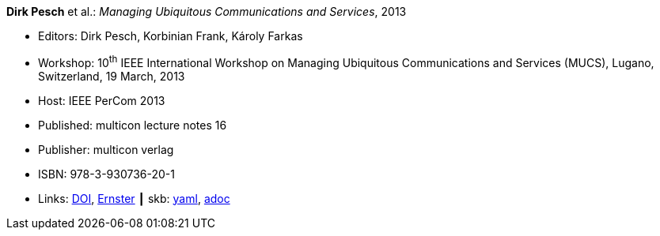 //
// This file was generated by SKB-Dashboard, task 'lib-yaml2src'
// - on Wednesday November  7 at 00:50:25
// - skb-dashboard: https://www.github.com/vdmeer/skb-dashboard
//

*Dirk Pesch* et al.: _Managing Ubiquitous Communications and Services_, 2013

* Editors: Dirk Pesch, Korbinian Frank, Károly Farkas
* Workshop: 10^th^ IEEE International Workshop on Managing Ubiquitous Communications and Services (MUCS), Lugano, Switzerland, 19 March, 2013
* Host: IEEE PerCom 2013
* Published: multicon lecture notes 16
* Publisher: multicon verlag
* ISBN: 978-3-930736-20-1
* Links:
      link:https://doi.org/10.1109/PerComW.2013.6529421[DOI],
      link:https://ernster.com/detail/ISBN-9783930736201//Managing-Ubiquitous-Communications-and-Services-2013?bpmctrl=bpmrownr.4%7Cforeign.74180-1-0-0[Ernster]
    ┃ skb:
        https://github.com/vdmeer/skb/tree/master/data/library/proceedings/mucs/mucs-2013.yaml[yaml],
        https://github.com/vdmeer/skb/tree/master/data/library/proceedings/mucs/mucs-2013.adoc[adoc]

